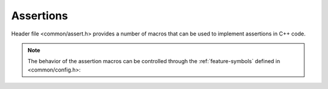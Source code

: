Assertions
==========

Header file <common/assert.h> provides a number of macros that can be used to
implement assertions in C++ code.

.. doxygendefine:: ASAP_ASSERT_PRECOND

.. doxygendefine:: ASAP_ASSERT

.. doxygendefine:: ASAP_ASSERT_VAL

.. doxygendefine:: ASAP_ASSERT_FAIL

.. doxygendefine:: ASAP_ASSERT_FAIL_VAL

.. note::

   The behavior of the assertion macros can be controlled through the
   :ref:`feature-symbols` defined in <common/config.h>:
